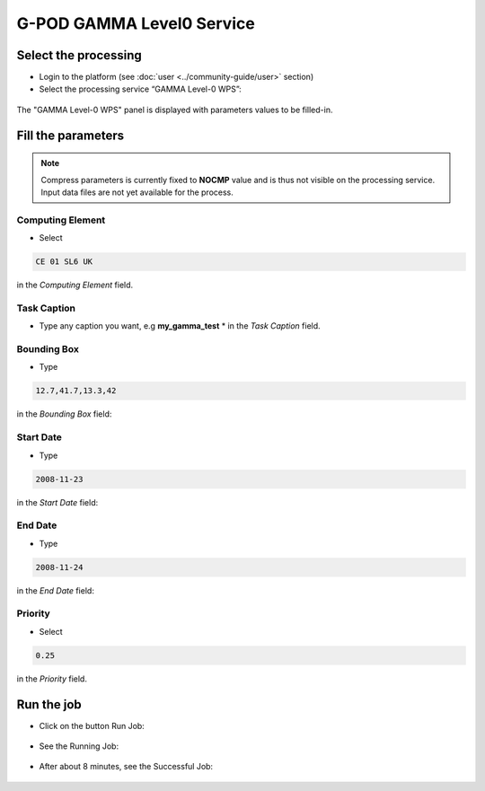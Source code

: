 G-POD GAMMA Level0 Service
~~~~~~~~~~~~~~~~~~~~~~~~~~

Select the processing
=====================

* Login to the platform (see :doc:`user <../community-guide/user>` section)

* Select the processing service “GAMMA Level-0 WPS”:

.. figure:: assets/tuto_gamma_1.png
	:figclass: align-center
        :width: 750px
        :align: center
        
The "GAMMA Level-0 WPS" panel is displayed with parameters values to be filled-in.

Fill the parameters
===================

.. NOTE::
        Compress parameters is currently fixed to **NOCMP** value and is thus not visible on the processing service.
        Input data files are not yet available for the process.


Computing Element
-----------------

* Select 

.. code-block:: adore-parameter
  
  CE 01 SL6 UK 

in the *Computing Element* field.

.. figure:: assets/tuto_gamma_2.png
	:figclass: align-center
        :width: 750px
        :align: center

Task Caption
------------

* Type any caption you want, e.g **my_gamma_test** * in the *Task Caption* field.

Bounding Box
------------

* Type
  
.. code-block:: adore-parameter
  
  12.7,41.7,13.3,42
  
in the *Bounding Box* field:


Start Date
----------

* Type
  
.. code-block:: adore-parameter
  
  2008-11-23
  
in the *Start Date* field:

End Date
--------

* Type
  
.. code-block:: adore-parameter
  
  2008-11-24
  
in the *End Date* field:

Priority
--------

* Select 

.. code-block:: adore-parameter
  
  0.25 

in the *Priority* field.

.. figure:: assets/tuto_gamma_3.png
    :figclass: align-center
        :width: 750px
        :align: center

Run the job
===========

* Click on the button Run Job:

.. figure:: assets/tuto_gamma_4.png
	:figclass: align-center
        :width: 750px
        :align: center

* See the Running Job:

.. figure:: assets/tuto_gamma_5.png
	:figclass: align-center
        :width: 750px
        :align: center

* After about 8 minutes, see the Successful Job:

.. figure:: assets/tuto_gamma_6.png
	:figclass: align-center
        :width: 750px
        :align: center

